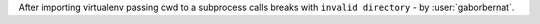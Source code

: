 After importing virtualenv passing cwd to a subprocess calls breaks with ``invalid directory`` - by :user:`gaborbernat`.
